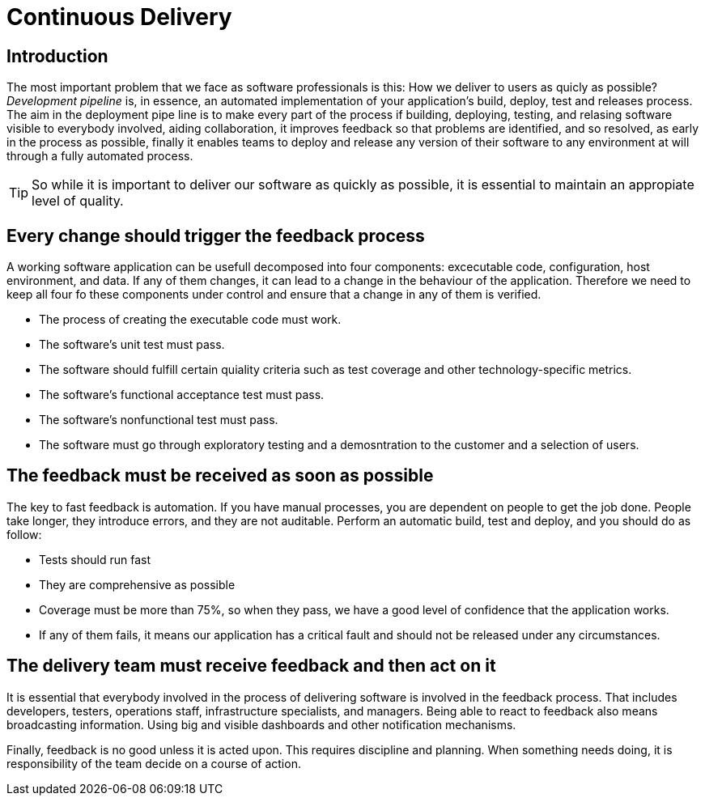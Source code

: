 :icons: font

= Continuous Delivery

== Introduction

The most important problem that we face as software professionals is this: How we deliver to users as quicly as possible?
_Development pipeline_ is, in essence, an automated implementation of your application's build, deploy, test and releases process.
The aim in the deployment pipe line is to make every part of the process if building, deploying, testing, and relasing software visible to everybody involved, aiding collaboration, it improves feedback so that problems are identified, and so resolved, as early in the process as possible, finally it enables teams to deploy and release any version of their software to any environment at will through a fully automated process.

TIP: So while it is important to deliver our software as quickly as possible, it is essential to maintain an appropiate level of quality.

== Every change should trigger the feedback process

A working software application can be usefull decomposed into four components: excecutable code, configuration, host environment, and data. If any of them changes, it can lead to a change in the behaviour of the application. Therefore we need to keep all four fo these components under control and ensure that a change in any of them is verified.

* The process of creating the executable code must work.
* The software's unit test must pass.
* The software should fulfill certain quiality criteria such as test coverage and other technology-specific metrics.
* The software's functional acceptance test must pass.
* The software's nonfunctional test must pass.
* The software must go through exploratory testing and a demosntration to the customer and a selection of users.

== The feedback must be received as soon as possible

The key to fast feedback is automation. If you have manual processes, you are dependent on people to get the job done. People take longer, they introduce errors, and they are not auditable.
Perform an automatic build, test and deploy, and you should do as follow:

* Tests should run fast
* They are comprehensive as possible
* Coverage must be more than 75%, so when they pass, we have a good level of confidence that the application works.
* If any of them fails, it means our application has a critical fault and should not be released under any circumstances.

== The delivery team must receive feedback and then act on it

It is essential that everybody involved in the process of delivering software is involved in the feedback process. That includes developers, testers, operations staff, infrastructure specialists, and managers. Being able to react to feedback also means broadcasting information. Using big and visible dashboards and other notification mechanisms.

Finally, feedback is no good unless it is acted upon. This requires discipline and planning. When something needs doing, it is responsibility of the team decide on a course of action.

